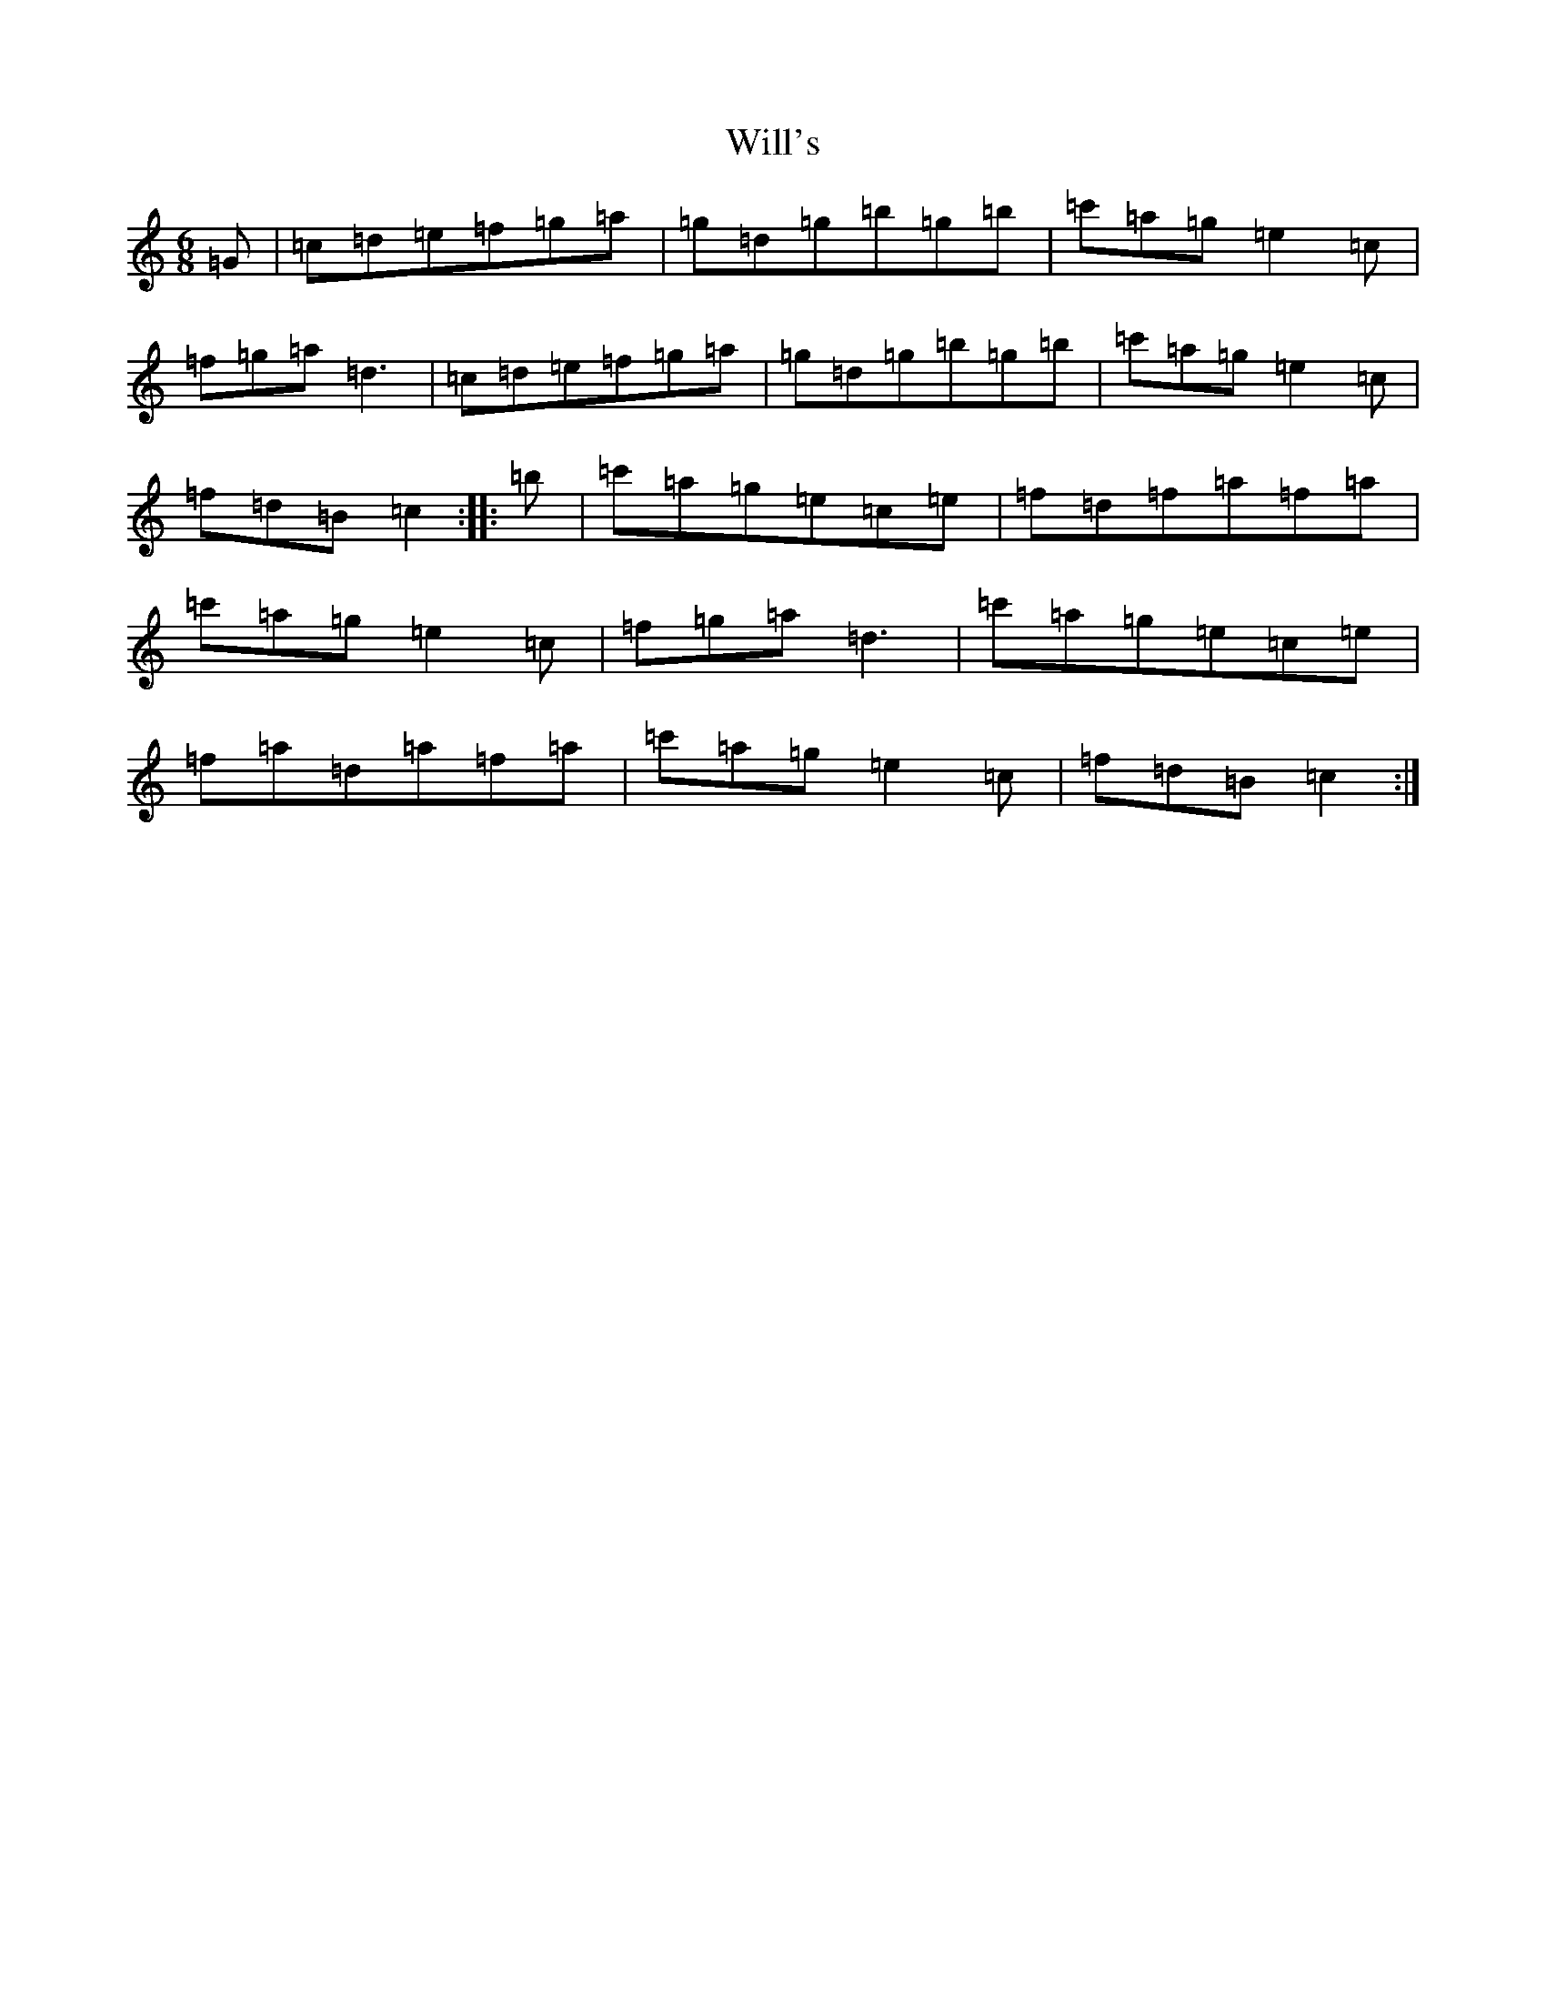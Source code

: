 X: 22530
T: Will's
S: https://thesession.org/tunes/5709#setting5709
Z: A Major
R: jig
M: 6/8
L: 1/8
K: C Major
=G|=c=d=e=f=g=a|=g=d=g=b=g=b|=c'=a=g=e2=c|=f=g=a=d3|=c=d=e=f=g=a|=g=d=g=b=g=b|=c'=a=g=e2=c|=f=d=B=c2:||:=b|=c'=a=g=e=c=e|=f=d=f=a=f=a|=c'=a=g=e2=c|=f=g=a=d3|=c'=a=g=e=c=e|=f=a=d=a=f=a|=c'=a=g=e2=c|=f=d=B=c2:|